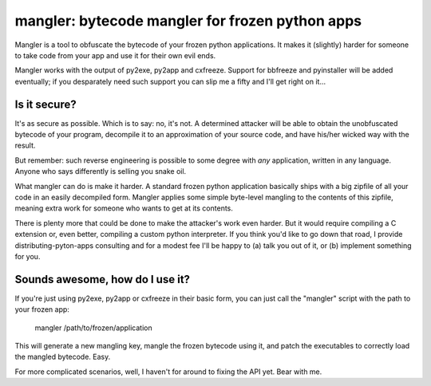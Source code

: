 

mangler:  bytecode mangler for frozen python apps
=================================================

Mangler is a tool to obfuscate the bytecode of your frozen python applications.
It makes it (slightly) harder for someone to take code from your app and use
it for their own evil ends.

Mangler works with the output of py2exe, py2app and cxfreeze.  Support for
bbfreeze and pyinstaller will be added eventually; if you desparately need
such support you can slip me a fifty and I'll get right on it...


Is it secure?
-------------

It's as secure as possible.  Which is to say: no, it's not.  A determined
attacker will be able to obtain the unobfuscated bytecode of your program,
decompile it to an approximation of your source code, and have his/her wicked
way with the result.

But remember:  such reverse engineering is possible to some degree with *any*
application, written in any language.  Anyone who says differently is selling
you snake oil.

What mangler can do is make it harder.  A standard frozen python application
basically ships with a big zipfile of all your code in an easily decompiled
form.  Mangler applies some simple byte-level mangling to the contents of this
zipfile, meaning extra work for someone who wants to get at its contents.

There is plenty more that could be done to make the attacker's work even
harder.  But it would require compiling a C extension or, even better,
compiling a custom python interpreter.  If you think you'd like to go down that
road, I provide distributing-pyton-apps consulting and for a modest fee
I'll be happy to (a) talk you out of it, or (b) implement something for you.


Sounds awesome, how do I use it?
--------------------------------

If you're just using py2exe, py2app or cxfreeze in their basic form, you
can just call the "mangler" script with the path to your frozen app:

    mangler /path/to/frozen/application


This will generate a new mangling key, mangle the frozen bytecode using it,
and patch the executables to correctly load the mangled bytecode.  Easy.

For more complicated scenarios, well, I haven't for around to fixing the API
yet.  Bear with me.


